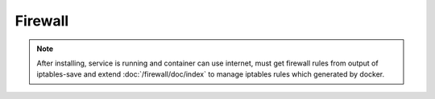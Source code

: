 Firewall
========

.. note::

  After installing, service is running and container can use internet,
  must get firewall rules from output of iptables-save and extend
  :doc:`/firewall/doc/index` to manage iptables rules which generated by
  docker.
